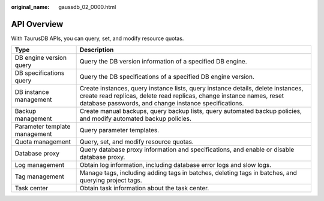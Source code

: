 :original_name: gaussdb_02_0000.html

.. _gaussdb_02_0000:

API Overview
============

With TaurusDB APIs, you can query, set, and modify resource quotas.

+-------------------------------+--------------------------------------------------------------------------------------------------------------------------------------------------------------------------------------------------------------------+
| Type                          | Description                                                                                                                                                                                                        |
+===============================+====================================================================================================================================================================================================================+
| DB engine version query       | Query the DB version information of a specified DB engine.                                                                                                                                                         |
+-------------------------------+--------------------------------------------------------------------------------------------------------------------------------------------------------------------------------------------------------------------+
| DB specifications query       | Query the DB specifications of a specified DB engine version.                                                                                                                                                      |
+-------------------------------+--------------------------------------------------------------------------------------------------------------------------------------------------------------------------------------------------------------------+
| DB instance management        | Create instances, query instance lists, query instance details, delete instances, create read replicas, delete read replicas, change instance names, reset database passwords, and change instance specifications. |
+-------------------------------+--------------------------------------------------------------------------------------------------------------------------------------------------------------------------------------------------------------------+
| Backup management             | Create manual backups, query backup lists, query automated backup policies, and modify automated backup policies.                                                                                                  |
+-------------------------------+--------------------------------------------------------------------------------------------------------------------------------------------------------------------------------------------------------------------+
| Parameter template management | Query parameter templates.                                                                                                                                                                                         |
+-------------------------------+--------------------------------------------------------------------------------------------------------------------------------------------------------------------------------------------------------------------+
| Quota management              | Query, set, and modify resource quotas.                                                                                                                                                                            |
+-------------------------------+--------------------------------------------------------------------------------------------------------------------------------------------------------------------------------------------------------------------+
| Database proxy                | Query database proxy information and specifications, and enable or disable database proxy.                                                                                                                         |
+-------------------------------+--------------------------------------------------------------------------------------------------------------------------------------------------------------------------------------------------------------------+
| Log management                | Obtain log information, including database error logs and slow logs.                                                                                                                                               |
+-------------------------------+--------------------------------------------------------------------------------------------------------------------------------------------------------------------------------------------------------------------+
| Tag management                | Manage tags, including adding tags in batches, deleting tags in batches, and querying project tags.                                                                                                                |
+-------------------------------+--------------------------------------------------------------------------------------------------------------------------------------------------------------------------------------------------------------------+
| Task center                   | Obtain task information about the task center.                                                                                                                                                                     |
+-------------------------------+--------------------------------------------------------------------------------------------------------------------------------------------------------------------------------------------------------------------+
